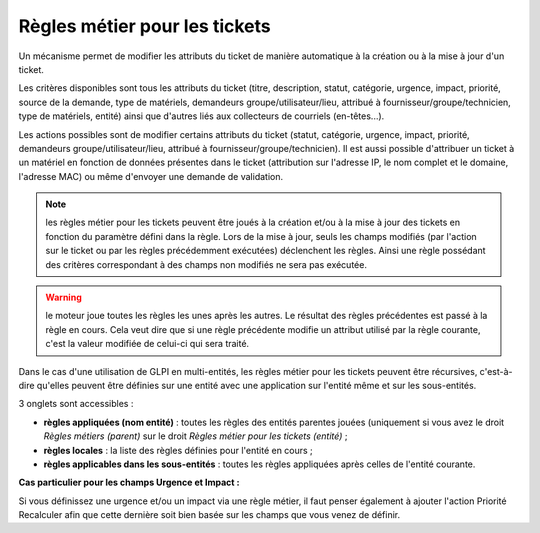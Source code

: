 Règles métier pour les tickets
==============================

Un mécanisme permet de modifier les attributs du ticket de manière automatique à la création ou à la mise à jour d'un ticket.

Les critères disponibles sont tous les attributs du ticket (titre, description, statut, catégorie, urgence, impact, priorité, source de la demande, type de matériels, demandeurs groupe/utilisateur/lieu, attribué à fournisseur/groupe/technicien, type de matériels, entité) ainsi que d'autres liés aux collecteurs de courriels (en-têtes...).

Les actions possibles sont de modifier certains attributs du ticket (statut, catégorie, urgence, impact, priorité, demandeurs groupe/utilisateur/lieu, attribué à fournisseur/groupe/technicien). Il est aussi possible d'attribuer un ticket à un matériel en fonction de données présentes dans le ticket (attribution sur l'adresse IP, le nom complet et le domaine, l'adresse MAC) ou même d'envoyer une demande de validation.

.. note:: les règles métier pour les tickets peuvent être joués à la création et/ou à la mise à jour des tickets en fonction du paramètre défini dans la règle. Lors de la mise à jour, seuls les champs modifiés (par l'action sur le ticket ou par les règles précédemment exécutées) déclenchent les règles. Ainsi une règle possédant des critères correspondant à des champs non modifiés ne sera pas exécutée.

.. warning:: le moteur joue toutes les règles les unes après les autres. Le résultat des règles précédentes est passé à la règle en cours. Cela veut dire que si une règle précédente modifie un attribut utilisé par la règle courante, c'est la valeur modifiée de celui-ci qui sera traité.

Dans le cas d'une utilisation de GLPI en multi-entités, les règles métier pour les tickets peuvent être récursives, c'est-à-dire qu'elles peuvent être définies sur une entité avec une application sur l'entité même et sur les sous-entités.

3 onglets sont accessibles :

* **règles appliquées (nom entité)** : toutes les règles des entités parentes jouées (uniquement si vous avez le droit *Règles métiers (parent)* sur le droit *Règles métier pour les tickets (entité)* ;
* **règles locales** : la liste des règles définies pour l'entité en cours ;
* **règles applicables dans les sous-entités** : toutes les règles appliquées après celles de l'entité courante.

**Cas particulier pour les champs Urgence et Impact :**

Si vous définissez une urgence et/ou un impact via une règle métier, il faut penser également à ajouter l'action Priorité Recalculer afin que cette dernière soit bien basée sur les champs que vous venez de définir.

